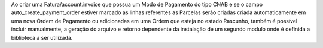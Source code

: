 Ao criar uma Fatura/account.invoice que possua um Modo de Pagamento do tipo CNAB e se o campo auto_create_payment_order estiver marcado as linhas referentes as Parcelas serão criadas criada automaticamente em uma nova Ordem de Pagamento ou adicionadas em uma Ordem que esteja no estado Rascunho, também é possível incluir manualmente, a geração do arquivo e retorno dependente da instalação de um segundo modulo onde é definida a biblioteca a ser utilizada.
